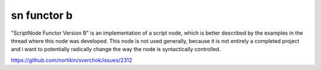 sn functor b
============

"ScriptNode Functor Version B" is an implementation of a script node, which is better described by the examples in the thread where this node was developed. This node is not used generally, because it is not entirely a completed project and i want to potentially radically change the way the node is syntactically controlled.

https://github.com/nortikin/sverchok/issues/2312